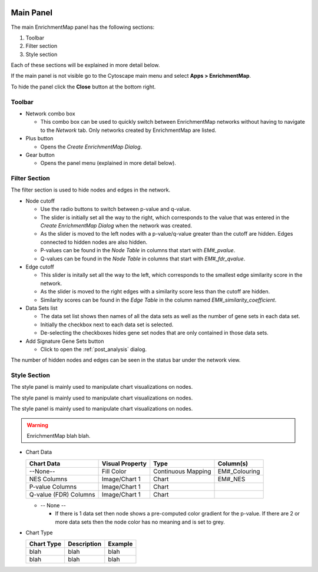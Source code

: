 .. image:: images/main_panel/main_panel_red.png
   :width: 30%
   :align: right

.. _main_panel:

Main Panel
==========


The main EnrichmentMap panel has the following sections:

1. Toolbar
2. Filter section
3. Style section

Each of these sections will be explained in more detail below.

If the main panel is not visible go to the Cytoscape main menu and select **Apps > EnrichmentMap**.

To hide the panel click the **Close** button at the bottom right.


Toolbar
-------

.. image:: images/main_panel/toolbar.png
   :width: 40%

.. |plus_button| image:: images/main_panel/plus_button.png
   :width: 20px

.. |gear_button| image:: images/main_panel/gear_button.png
   :width: 20px

* Network combo box

  * This combo box can be used to quickly switch between EnrichmentMap networks without having
    to navigate to the *Network* tab. Only networks created by EnrichmentMap are listed. 

* Plus button |plus_button|

  * Opens the *Create EnrichmentMap Dialog*.

* Gear button |gear_button|

  * Opens the panel menu (explained in more detail below).


Filter Section
--------------

.. image:: images/main_panel/filter_section.png
   :width: 40%
   :align: right

The filter section is used to hide nodes and edges in the network.

* Node cutoff

  * Use the radio buttons to switch between p-value and q-value.
  * The slider is initially set all the way to the right, which corresponds to the value that was entered
    in the *Create EnrichmentMap Dialog* when the network was created. 
  * As the slider is moved to the left nodes with a p-value/q-value greater than the cutoff are hidden.
    Edges connected to hidden nodes are also hidden.
  * P-values can be found in the *Node Table* in columns that start with *EM#_pvalue*.
  * Q-values can be found in the *Node Table* in columns that start with *EM#_fdr_qvalue*.

* Edge cutoff

  * This slider is initally set all the way to the left, which corresponds to the smallest edge similarity
    score in the network.
  * As the slider is moved to the right edges with a similarity score less than the cutoff are hidden.
  * Similarity scores can be found in the *Edge Table* in the column named *EM#_similarity_coefficient*.

* Data Sets list

  * The data set list shows then names of all the data sets as well as the number of gene sets in each data set.
  * Initially the checkbox next to each data set is selected.
  * De-selecting the checkboxes hides gene set nodes that are only contained in those data sets.

* Add Signature Gene Sets button

  * Click to open the :ref:`post_analysis` dialog.

The number of hidden nodes and edges can be seen in the status bar under the network view.

.. image:: images/main_panel/hidden.png
   :width: 60%

 
.. _style_section:

Style Section
-------------

.. image:: images/main_panel/style_section.png
   :width: 40%
   :align: right


The style panel is mainly used to manipulate chart visualizations on nodes.

The style panel is mainly used to manipulate chart visualizations on nodes.

The style panel is mainly used to manipulate chart visualizations on nodes.


.. warning:: EnrichmentMap blah blah.

* Chart Data

  =====================  ===============  ==================  =============
  Chart Data             Visual Property  Type                Column(s)
  =====================  ===============  ==================  =============
  --None--               Fill Color       Continuous Mapping  EM#_Colouring
  NES Columns            Image/Chart 1    Chart               EM#_NES
  P-value Columns        Image/Chart 1    Chart
  Q-value (FDR) Columns  Image/Chart 1    Chart
  =====================  ===============  ==================  =============

  * -- None --

    * If there is 1 data set then node shows a pre-computed color gradient for the p-value. 
      If there are 2 or more data sets then the node color has no meaning and is set to grey.

* Chart Type

  ==========  ===========  =======
  Chart Type  Description  Example
  ==========  ===========  =======
  blah        blah         blah
  blah        blah         blah
  ==========  ===========  =======







